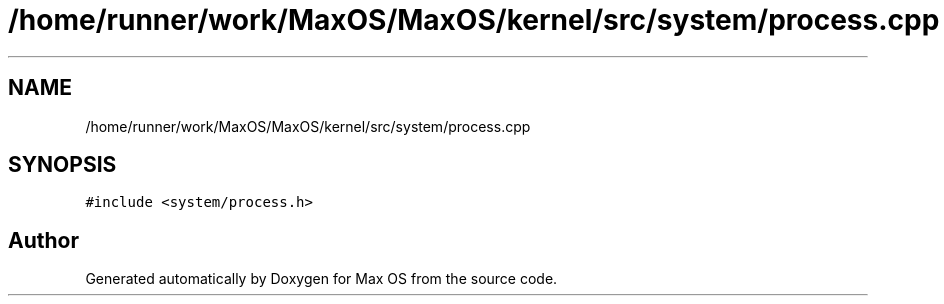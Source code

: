 .TH "/home/runner/work/MaxOS/MaxOS/kernel/src/system/process.cpp" 3 "Mon Jan 15 2024" "Version 0.1" "Max OS" \" -*- nroff -*-
.ad l
.nh
.SH NAME
/home/runner/work/MaxOS/MaxOS/kernel/src/system/process.cpp
.SH SYNOPSIS
.br
.PP
\fC#include <system/process\&.h>\fP
.br

.SH "Author"
.PP 
Generated automatically by Doxygen for Max OS from the source code\&.
